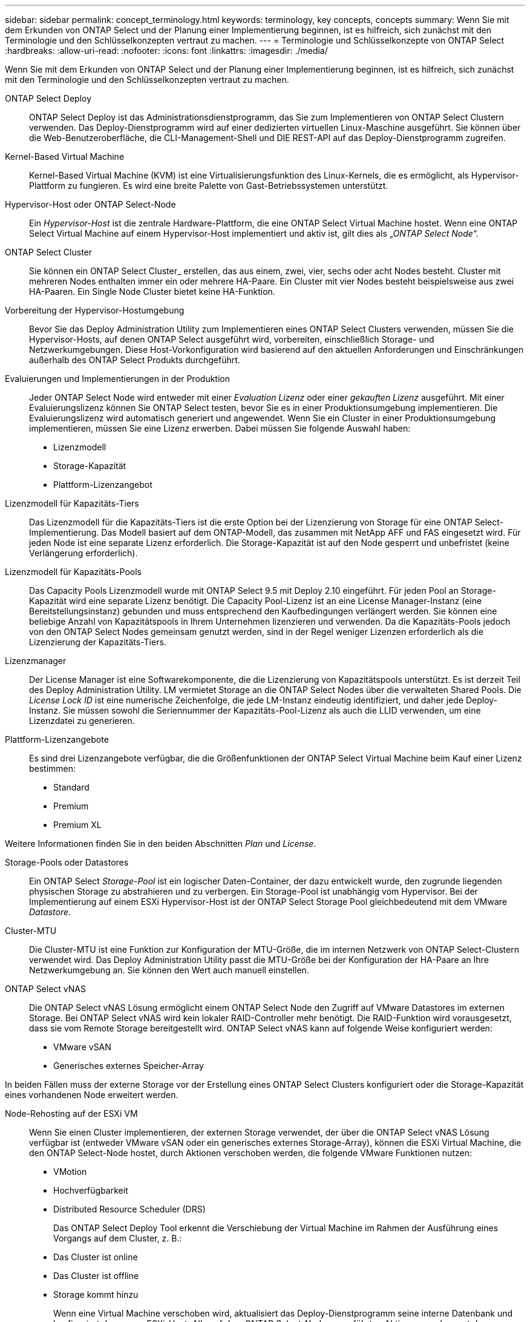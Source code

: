 ---
sidebar: sidebar 
permalink: concept_terminology.html 
keywords: terminology, key concepts, concepts 
summary: Wenn Sie mit dem Erkunden von ONTAP Select und der Planung einer Implementierung beginnen, ist es hilfreich, sich zunächst mit den Terminologie und den Schlüsselkonzepten vertraut zu machen. 
---
= Terminologie und Schlüsselkonzepte von ONTAP Select
:hardbreaks:
:allow-uri-read: 
:nofooter: 
:icons: font
:linkattrs: 
:imagesdir: ./media/


[role="lead"]
Wenn Sie mit dem Erkunden von ONTAP Select und der Planung einer Implementierung beginnen, ist es hilfreich, sich zunächst mit den Terminologie und den Schlüsselkonzepten vertraut zu machen.

ONTAP Select Deploy:: ONTAP Select Deploy ist das Administrationsdienstprogramm, das Sie zum Implementieren von ONTAP Select Clustern verwenden. Das Deploy-Dienstprogramm wird auf einer dedizierten virtuellen Linux-Maschine ausgeführt. Sie können über die Web-Benutzeroberfläche, die CLI-Management-Shell und DIE REST-API auf das Deploy-Dienstprogramm zugreifen.
Kernel-Based Virtual Machine:: Kernel-Based Virtual Machine (KVM) ist eine Virtualisierungsfunktion des Linux-Kernels, die es ermöglicht, als Hypervisor-Plattform zu fungieren. Es wird eine breite Palette von Gast-Betriebssystemen unterstützt.
Hypervisor-Host oder ONTAP Select-Node:: Ein _Hypervisor-Host_ ist die zentrale Hardware-Plattform, die eine ONTAP Select Virtual Machine hostet. Wenn eine ONTAP Select Virtual Machine auf einem Hypervisor-Host implementiert und aktiv ist, gilt dies als „_ONTAP Select Node_“.
ONTAP Select Cluster:: Sie können ein ONTAP Select Cluster_ erstellen, das aus einem, zwei, vier, sechs oder acht Nodes besteht. Cluster mit mehreren Nodes enthalten immer ein oder mehrere HA-Paare. Ein Cluster mit vier Nodes besteht beispielsweise aus zwei HA-Paaren. Ein Single Node Cluster bietet keine HA-Funktion.
Vorbereitung der Hypervisor-Hostumgebung:: Bevor Sie das Deploy Administration Utility zum Implementieren eines ONTAP Select Clusters verwenden, müssen Sie die Hypervisor-Hosts, auf denen ONTAP Select ausgeführt wird, vorbereiten, einschließlich Storage- und Netzwerkumgebungen. Diese Host-Vorkonfiguration wird basierend auf den aktuellen Anforderungen und Einschränkungen außerhalb des ONTAP Select Produkts durchgeführt.
Evaluierungen und Implementierungen in der Produktion:: Jeder ONTAP Select Node wird entweder mit einer _Evaluation Lizenz_ oder einer _gekauften Lizenz_ ausgeführt. Mit einer Evaluierungslizenz können Sie ONTAP Select testen, bevor Sie es in einer Produktionsumgebung implementieren. Die Evaluierungslizenz wird automatisch generiert und angewendet. Wenn Sie ein Cluster in einer Produktionsumgebung implementieren, müssen Sie eine Lizenz erwerben. Dabei müssen Sie folgende Auswahl haben:
+
--
* Lizenzmodell
* Storage-Kapazität
* Plattform-Lizenzangebot


--
Lizenzmodell für Kapazitäts-Tiers:: Das Lizenzmodell für die Kapazitäts-Tiers ist die erste Option bei der Lizenzierung von Storage für eine ONTAP Select-Implementierung. Das Modell basiert auf dem ONTAP-Modell, das zusammen mit NetApp AFF und FAS eingesetzt wird. Für jeden Node ist eine separate Lizenz erforderlich. Die Storage-Kapazität ist auf den Node gesperrt und unbefristet (keine Verlängerung erforderlich).
Lizenzmodell für Kapazitäts-Pools:: Das Capacity Pools Lizenzmodell wurde mit ONTAP Select 9.5 mit Deploy 2.10 eingeführt. Für jeden Pool an Storage-Kapazität wird eine separate Lizenz benötigt. Die Capacity Pool-Lizenz ist an eine License Manager-Instanz (eine Bereitstellungsinstanz) gebunden und muss entsprechend den Kaufbedingungen verlängert werden. Sie können eine beliebige Anzahl von Kapazitätspools in Ihrem Unternehmen lizenzieren und verwenden. Da die Kapazitäts-Pools jedoch von den ONTAP Select Nodes gemeinsam genutzt werden, sind in der Regel weniger Lizenzen erforderlich als die Lizenzierung der Kapazitäts-Tiers.
Lizenzmanager:: Der License Manager ist eine Softwarekomponente, die die Lizenzierung von Kapazitätspools unterstützt. Es ist derzeit Teil des Deploy Administration Utility. LM vermietet Storage an die ONTAP Select Nodes über die verwalteten Shared Pools. Die _License Lock ID_ ist eine numerische Zeichenfolge, die jede LM-Instanz eindeutig identifiziert, und daher jede Deploy-Instanz. Sie müssen sowohl die Seriennummer der Kapazitäts-Pool-Lizenz als auch die LLID verwenden, um eine Lizenzdatei zu generieren.
Plattform-Lizenzangebote:: Es sind drei Lizenzangebote verfügbar, die die Größenfunktionen der ONTAP Select Virtual Machine beim Kauf einer Lizenz bestimmen:
+
--
* Standard
* Premium
* Premium XL


--


Weitere Informationen finden Sie in den beiden Abschnitten _Plan_ und _License_.

Storage-Pools oder Datastores:: Ein ONTAP Select _Storage-Pool_ ist ein logischer Daten-Container, der dazu entwickelt wurde, den zugrunde liegenden physischen Storage zu abstrahieren und zu verbergen. Ein Storage-Pool ist unabhängig vom Hypervisor. Bei der Implementierung auf einem ESXi Hypervisor-Host ist der ONTAP Select Storage Pool gleichbedeutend mit dem VMware _Datastore_.
Cluster-MTU:: Die Cluster-MTU ist eine Funktion zur Konfiguration der MTU-Größe, die im internen Netzwerk von ONTAP Select-Clustern verwendet wird. Das Deploy Administration Utility passt die MTU-Größe bei der Konfiguration der HA-Paare an Ihre Netzwerkumgebung an. Sie können den Wert auch manuell einstellen.
ONTAP Select vNAS:: Die ONTAP Select vNAS Lösung ermöglicht einem ONTAP Select Node den Zugriff auf VMware Datastores im externen Storage. Bei ONTAP Select vNAS wird kein lokaler RAID-Controller mehr benötigt. Die RAID-Funktion wird vorausgesetzt, dass sie vom Remote Storage bereitgestellt wird. ONTAP Select vNAS kann auf folgende Weise konfiguriert werden:
+
--
* VMware vSAN
* Generisches externes Speicher-Array


--


In beiden Fällen muss der externe Storage vor der Erstellung eines ONTAP Select Clusters konfiguriert oder die Storage-Kapazität eines vorhandenen Node erweitert werden.

Node-Rehosting auf der ESXi VM:: Wenn Sie einen Cluster implementieren, der externen Storage verwendet, der über die ONTAP Select vNAS Lösung verfügbar ist (entweder VMware vSAN oder ein generisches externes Storage-Array), können die ESXi Virtual Machine, die den ONTAP Select-Node hostet, durch Aktionen verschoben werden, die folgende VMware Funktionen nutzen:
+
--
* VMotion
* Hochverfügbarkeit
* Distributed Resource Scheduler (DRS)
+
Das ONTAP Select Deploy Tool erkennt die Verschiebung der Virtual Machine im Rahmen der Ausführung eines Vorgangs auf dem Cluster, z. B.:

* Das Cluster ist online
* Das Cluster ist offline
* Storage kommt hinzu
+
Wenn eine Virtual Machine verschoben wird, aktualisiert das Deploy-Dienstprogramm seine interne Datenbank und konfiguriert den neuen ESXi-Host. Alle auf dem ONTAP Select-Node ausgeführten Aktionen werden erst dann blockiert, wenn die Verschiebung der Virtual Machine und die Aktualisierung der Implementierung abgeschlossen sind.



--
Open vSwitch für KVM:: Open vSwitch (OVS) ist eine Software-Implementierung eines virtuellen Switches, der mehrere Netzwerkprotokolle unterstützt. OVS ist Open Source und gemäß der Apache-Lizenz 2.0 verfügbar.
Mediatordienst:: Das ONTAP Select Deploy Tool umfasst einen Mediator-Service, der eine Verbindung zu den Nodes in den aktiven Clustern mit zwei Nodes herstellt. Dieser Service überwacht jedes HA-Paar und unterstützt das Managen von Ausfällen.



CAUTION: Wenn Sie über ein oder mehrere aktive Cluster mit zwei Nodes verfügen, muss die ONTAP Select Deploy Virtual Machine, die die Cluster verwaltet, jederzeit ausgeführt werden. Wenn die Virtual Machine zum Implementieren angehalten wird, ist der Mediator-Service nicht verfügbar und die HA-Funktion geht bei den Clustern mit zwei Nodes verloren.

MetroCluster SDS:: MetroCluster SDS ist eine Funktion, die eine zusätzliche Konfigurationsoption für die Implementierung eines ONTAP Select-Clusters mit zwei Nodes bietet. Im Gegensatz zu einer typischen Implementierung von Remote-Standorten mit zwei Nodes können die MetroCluster-SDS-Nodes über eine viel größere Entfernung voneinander getrennt werden. Diese physische Trennung ermöglicht zusätzliche Anwendungsfälle wie Disaster Recovery. Sie müssen über eine Premium-Lizenz oder höher verfügen, um MetroCluster SDS verwenden zu können. Zudem muss das Netzwerk zwischen den Nodes eine Mindestlatenzanforderung unterstützen.
Anmeldeinformationsspeicher:: Der Anmeldeinformationsspeicher ist eine sichere Datenbank mit Kontoanmeldeinformationen. Es wird in erster Linie verwendet, um Hypervisor-Hosts im Rahmen der Erstellung eines neuen Clusters zu registrieren. Weitere Informationen finden Sie im Abschnitt „_Plan_“.
Storage-Effizienz:: ONTAP Select bietet Storage-Effizienz-Optionen, die den auf FAS und AFF Arrays vorhandenen Optionen für Storage-Effizienz ähnlich sind. ONTAP Select mit Direct-Attached Storage (das) SSDs (mit einer Premium-Lizenz) ähneln begrifflich dem AFF Array. Konfigurationen, die das mit HDDs und alle vNAS Konfigurationen verwenden, sollten als ähnlich wie ein FAS Array betrachtet werden. Der Hauptunterschied zwischen den beiden Konfigurationen besteht darin, dass ONTAP Select mit das SSDs die Inline-Deduplizierung auf Aggregatebene und die Hintergrund-Deduplizierung auf Aggregatebene unterstützt. Die verbleibenden Storage-Effizienz-Optionen sind für beide Konfigurationen verfügbar.
+
--
Die vNAS Standardkonfigurationen ermöglichen eine Schreiboptimierungsfunktion, die als Single Instance Data Logging (SIDL) bekannt ist. In ONTAP Select 9.6 und neueren Versionen sind die ONTAP Storage-Effizienzfunktionen im Hintergrund für SIDL aktiviert. Weitere Informationen finden Sie im Abschnitt „_Deep Dive_“.

--
Cluster-Aktualisierung:: Nach dem Erstellen eines Clusters können Sie mithilfe von ONTAP- oder Hypervisor-Administrationstools Änderungen an der Cluster- oder VM-Konfiguration außerhalb des Deploy Utility vornehmen. Sie können auch eine Virtual Machine migrieren, die Konfigurationsänderungen verursacht. Wenn diese Änderungen auftreten, wird das Deploy Utility nicht automatisch aktualisiert und kann mit dem Status des Clusters nicht synchronisiert werden. Sie können die Cluster-Aktualisierungsfunktion verwenden, um die Konfigurationsdatenbank für die Implementierung zu aktualisieren. Eine Cluster-Aktualisierung ist über die Deploy Web User Interface, CLI Management Shell und REST API verfügbar.
Software-RAID:: Beim Einsatz von Direct-Attached Storage (das) wird die RAID-Funktionalität traditionell über einen lokalen Hardware-RAID-Controller bereitgestellt. Stattdessen können Sie einen Node zur Verwendung von _Software RAID_ konfigurieren, wobei der ONTAP Select Node die RAID-Funktion bietet. Wenn Sie Software-RAID verwenden, wird kein Hardware-RAID-Controller mehr benötigt.


[[ontap-select-image-install]]
ONTAP Select Image-Installation:: Das Deploy-Verwaltungsprogramm enthält nur eine einzige Version von ONTAP Select. Die enthaltene Version ist die zum Zeitpunkt der Veröffentlichung aktuellste. Mit der Funktion zur Installation von ONTAP Select -Images können Sie Ihrer Instanz des Deploy-Dienstprogramms frühere Versionen von ONTAP Select hinzufügen, die dann bei der Bereitstellung eines ONTAP Select Clusters verwendet werden können. Sehenlink:task_cli_deploy_image_add.html["Fügen Sie ONTAP Select-Images hinzu, um weitere Informationen zu erhalten"] .



NOTE: Sie sollten nur ein ONTAP Select-Image mit einer Version hinzufügen, die vor der Originalversion liegt, die in Ihrer Instanz von Deploy enthalten ist. Das Hinzufügen späterer Versionen von ONTAP Select ohne Aktualisierung von Deploy wird nicht unterstützt.

Verwalten eines ONTAP Select-Clusters nach der Implementierung:: Nachdem Sie ein ONTAP Select-Cluster implementiert haben, können Sie das Cluster wie ein hardwarebasiertes ONTAP-Cluster konfigurieren. Sie können beispielsweise ein ONTAP Select Cluster mit System Manager oder der Standard-Befehlszeilenschnittstelle von ONTAP konfigurieren.


.Verwandte Informationen
link:task_cli_deploy_image_add.html["Fügen Sie ein ONTAP Select-Image zur Bereitstellung hinzu"]
